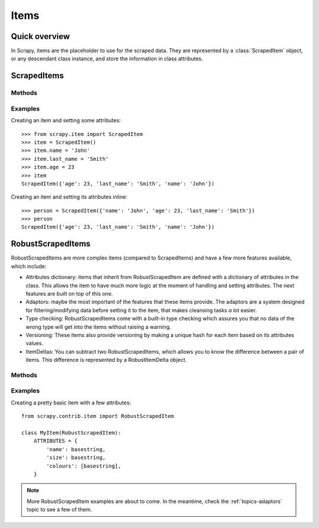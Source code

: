 .. _topics-items:

=====
Items
=====

Quick overview
==============

| In Scrapy, items are the placeholder to use for the scraped data.
  They are represented by a :class:`ScrapedItem` object, or any descendant class instance, and store the information in class attributes.

ScrapedItems
============

.. module:: scrapy.item
   :synopsis: Objects for storing scraped data

.. class:: ScrapedItem

Methods
-------

.. method:: ScrapedItem.__init__(data=None)

    :param data: A dictionary containing attributes and values to be set after instancing the item.

    Instanciates a ``ScrapedItem`` object and sets an attribute and its value for each key in the given ``data``
    dict (if any).
    These items are the most basic items available, and the common interface from which any items should inherit.

Examples
--------

Creating an item and setting some attributes::

    >>> from scrapy.item import ScrapedItem
    >>> item = ScrapedItem()
    >>> item.name = 'John'
    >>> item.last_name = 'Smith'
    >>> item.age = 23
    >>> item
    ScrapedItem({'age': 23, 'last_name': 'Smith', 'name': 'John'})

Creating an item and setting its attributes inline::

    >>> person = ScrapedItem({'name': 'John', 'age': 23, 'last_name': 'Smith'})
    >>> person
    ScrapedItem({'age': 23, 'last_name': 'Smith', 'name': 'John'})

RobustScrapedItems
==================

.. module:: scrapy.contrib.item
   :synopsis: Objects for storing scraped data

.. class:: RobustScrapedItem

    RobustScrapedItems are more complex items (compared to ScrapedItems) and have a few more features available, which
    include:

    * Attributes dictionary: items that inherit from RobustScrapedItem are defined with a dictionary of attributes in the class.
      This allows the item to have much more logic at the moment of handling and setting attributes. The next features are
      built on top of this one.

    * Adaptors: maybe the most important of the features that these items provide. The adaptors are a system designed for
      filtering/modifying data before setting it to the item, that makes cleansing tasks *a lot* easier.

    * Type checking: RobustScrapedItems come with a built-in type checking which assures you that no data of the wrong type will
      get into the items without raising a warning.

    * Versioning: These items also provide versioning by making a unique hash for each item based on its attributes values.

    * ItemDeltas: You can subtract two RobustScrapedItems, which allows you to know the difference between a pair of items.
      This difference is represented by a RobustItemDelta object.

Methods
-------

.. method:: RobustScrapedItem.__init__(data=None, adaptor_args=None)

    :param data: Idem as in ScrapedItems
    :param adaptor_args: A dictionary of the like "attribute -> list of adaptors" for defining adaptors automatically after
        instancing the item.

    Constructor of RobustScrapedItem objects.

.. method:: RobustScrapedItem.attribute(self, attrname, value, override=False, add=False, ***kwargs)

    Sets the item's ``attrname`` attribute with the given ``value`` filtering it through the given attribute's adaptor
    pipeline (if any).

    :param attrname: a string containing the name of the attribute you want to set.

    :param value: the value you want to assign, which will be adapted by the corresponding adaptors for the given attribute (if any).

    :param override: if True, makes this method avoid checking if there was a previous value and sets ``value`` no matter what.

    :param add: if True, tries to concatenate the given ``value`` with the one already set in the item.
        For multivalued attributes, this will extend the list of already-set values, with the new ones.
        For single valued attributes, the method _add_single_attributes (which is explained below) will be called.

    :param kwargs: any extra parameters will be passed in a dictionary to any adaptor that receives a parameter called 'adaptor_args'.
        Check the :ref:`topics-adaptors` topic for more information.

.. method:: RobustScrapedItem.set_adaptors(self, adaptors_dict)

    Receives a dict containing a list of adaptors for each desired attribute (key) and sets each of them as their adaptor pipeline.

.. method:: RobustScrapedItem.set_attrib_adaptors(self, attrib, pipe)

    Sets the provided iterable (``pipe``) as the adaptor pipeline for the given attribute (``attrib``)

.. method:: RobustScrapedItem.add_adaptor(self, attrib, adaptor, position=None)

    Adds an adaptor to an already existing (or not) pipeline.

    :param attr: the name of the attribute you're adding adaptors to.

    :param adaptor: a callable to be added to the pipeline.

    :param position: an integer representing the place where to add the adaptor.
        If it's `None`, the adaptor will be appended at the end of the pipeline.

Examples
--------

Creating a pretty basic item with a few attributes::

    from scrapy.contrib.item import RobustScrapedItem

    class MyItem(RobustScrapedItem):
        ATTRIBUTES = {
            'name': basestring,
            'size': basestring,
            'colours': [basestring],
        }

.. note::

    More RobustScrapedItem examples are about to come. In the meantime, check the :ref:`topics-adaptors` topic to see a few of them.

